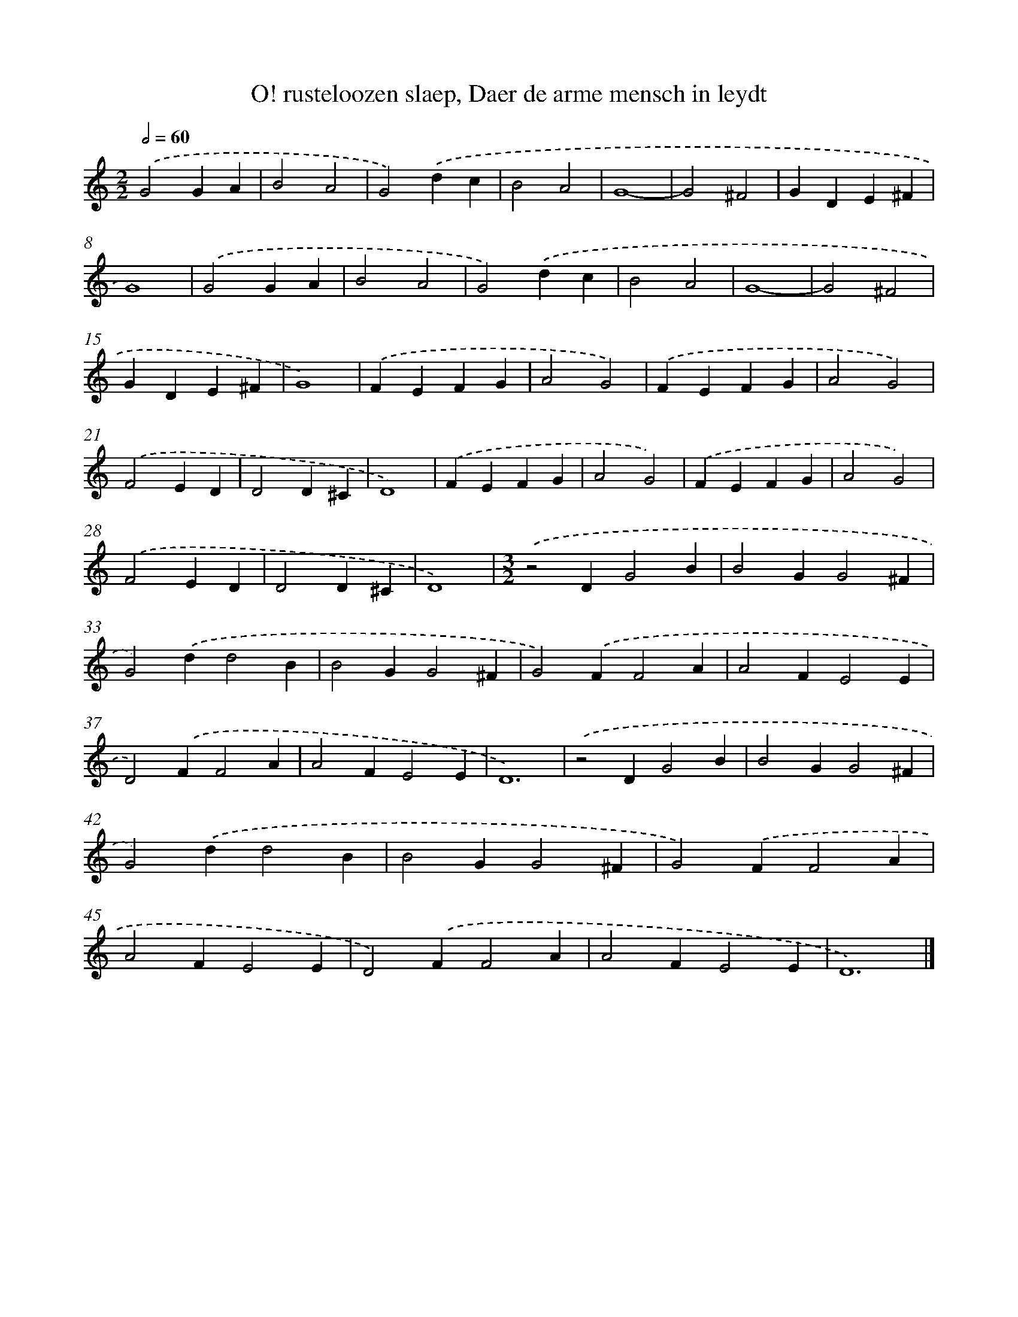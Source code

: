 X: 23
T: O! rusteloozen slaep, Daer de arme mensch in leydt
%%abc-version 2.0
%%abcx-abcm2ps-target-version 5.9.1 (29 Sep 2008)
%%abc-creator hum2abc beta
%%abcx-conversion-date 2018/11/01 14:35:29
%%humdrum-veritas 1160453598
%%humdrum-veritas-data 824620194
%%continueall 1
%%barnumbers 0
L: 1/4
M: 2/2
Q: 1/2=60
K: C clef=treble
.('G2GA |
B2A2 |
G2).('dc |
B2A2 |
G4- |
G2^F2 |
GDE^F |
G4) |
.('G2GA |
B2A2 |
G2).('dc |
B2A2 |
G4- |
G2^F2 |
GDE^F |
G4) |
.('FEFG |
A2G2) |
.('FEFG |
A2G2) |
.('F2ED |
D2D^C |
D4) |
.('FEFG |
A2G2) |
.('FEFG |
A2G2) |
.('F2ED |
D2D^C |
D4) |
[M:3/2].('z2DG2B |
B2GG2^F |
G2).('dd2B |
B2GG2^F |
G2).('FF2A |
A2FE2E |
D2).('FF2A |
A2FE2E |
D6) |
.('z2DG2B |
B2GG2^F |
G2).('dd2B |
B2GG2^F |
G2).('FF2A |
A2FE2E |
D2).('FF2A |
A2FE2E |
D6) |]
